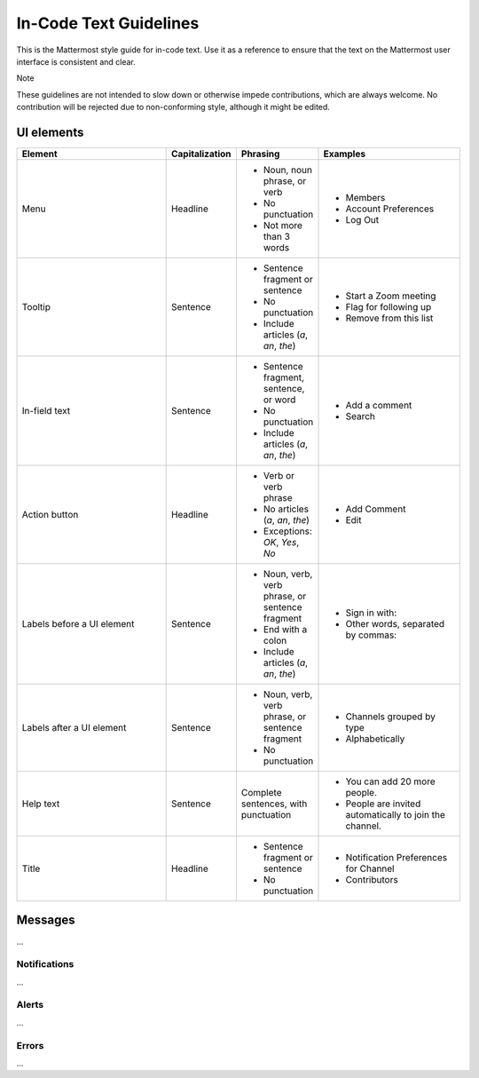 In-Code Text Guidelines
============================
This is the Mattermost style guide for in-code text. Use it as a reference to ensure that the text on the Mattermost user interface is consistent and clear.

Note

These guidelines are not intended to slow down or otherwise impede contributions, which are always welcome. No contribution will be rejected due to non-conforming style, although it might be edited.

UI elements
-----------

.. list-table::
   :widths: 40 10 15 35
   :header-rows: 1

   * - Element
     - Capitalization
     - Phrasing
     - Examples
     
   * - Menu |menu.png|
     - Headline
     - - Noun, noun phrase, or verb
       - No punctuation
       - Not more than 3 words
     - - Members
       - Account Preferences
       - Log Out
   * - Tooltip |tooltip.png|
     - Sentence
     - - Sentence fragment or sentence
       - No punctuation
       - Include articles (*a*, *an*, *the*)
     - - Start a Zoom meeting
       - Flag for following up
       - Remove from this list
   * - In-field text |field.png|  
     - Sentence
     - - Sentence fragment, sentence, or word
       - No punctuation
       - Include articles (*a*, *an*, *the*)
     - - Add a comment
       - Search
   * - Action button |action.png|
     - Headline
     - - Verb or verb phrase
       - No articles (*a*, *an*, *the*)
       - Exceptions: *OK*, *Yes*, *No*
     - - Add Comment
       - Edit
   * - Labels before a UI element |label_before.png|
     - Sentence
     - - Noun, verb, verb phrase, or sentence fragment
       - End with a colon
       - Include articles (*a*, *an*, *the*)
     - - Sign in with:
       - Other words, separated by commas:
   * - Labels after a UI element |label_after.png|
     - Sentence
     - - Noun, verb, verb phrase, or sentence fragment
       - No punctuation
     - - Channels grouped by type
       - Alphabetically
   * - Help text |help.png|
     - Sentence
     - Complete sentences, with punctuation
     - - You can add 20 more people.
       - People are invited automatically to join the channel.
   * - Title |title.png|
     - Headline
     - - Sentence fragment or sentence
       - No punctuation
     - - Notification Preferences for Channel
       - Contributors

Messages
--------
...

Notifications
~~~~~~~~~~~~~~
...

Alerts
~~~~~~
...

Errors
~~~~~~~~~~~~~~~
...

.. |menu.png| image:: ./images/menu.png
  :alt: menu
.. |tooltip.png| image:: ./images/tooltip.png
  :alt: tooltip
.. |field.png| image:: ./images/field.png
  :alt: field
.. |action.png| image:: ./images/action.png
  :alt: action button
.. |label_before.png| image:: ./images/label_before.png
  :alt: labels before a UI element
.. |label_after.png| image:: ./images/label_after.png
  :alt: labels after a UI element
.. |help.png| image:: ./images/help.png
  :alt: help text
.. |title.png| image:: ./images/title.png
  :alt: title
